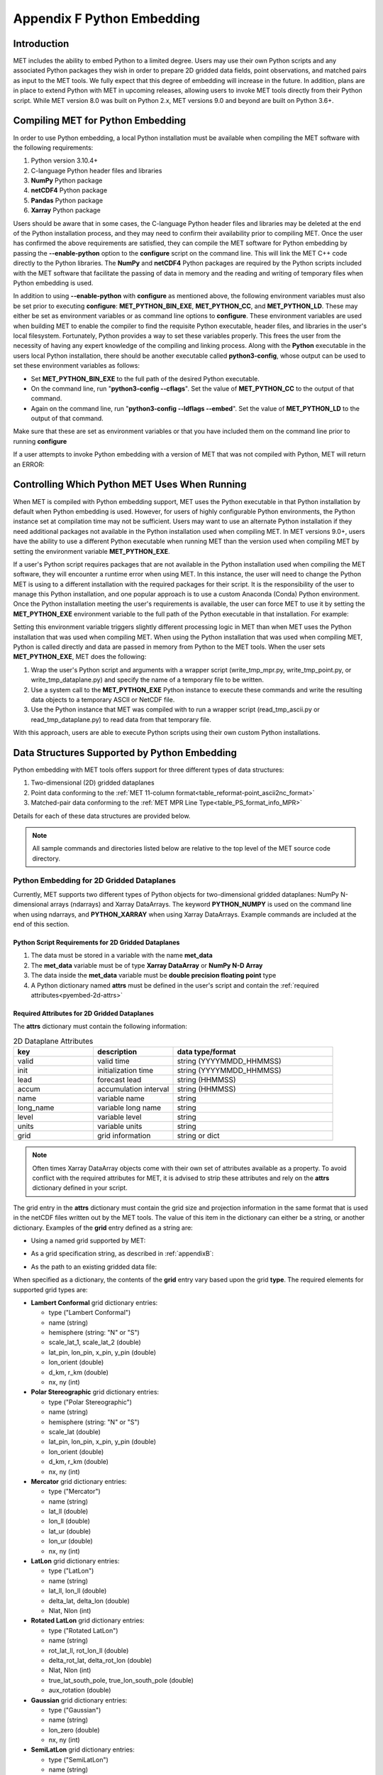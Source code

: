 .. _appendixF:

***************************
Appendix F Python Embedding
***************************

Introduction
============

MET includes the ability to embed Python to a limited degree. Users may use their own Python scripts and any associated Python packages they wish in order to prepare 2D gridded data fields, point observations, and matched pairs as input to the MET tools. We fully expect that this degree of embedding will increase in the future. In addition, plans are in place to extend Python with MET in upcoming releases, allowing users to invoke MET tools directly from their Python script. While MET version 8.0 was built on Python 2.x, MET versions 9.0 and beyond are built on Python 3.6+.

.. _compiling_python_support:

Compiling MET for Python Embedding
==================================

In order to use Python embedding, a local Python installation must be available when compiling the MET software with the following requirements:

1. Python version 3.10.4+

2. C-language Python header files and libraries

3. **NumPy** Python package

4. **netCDF4** Python package

5. **Pandas** Python package

6. **Xarray** Python package

Users should be aware that in some cases, the C-language Python header files and libraries may be deleted at the end of the Python installation process, and they may need to confirm their availability prior to compiling MET. Once the user has confirmed the above requirements are satisfied, they can compile the MET software for Python embedding by passing the **\-\-enable-python** option to the **configure** script on the command line. This will link the MET C++ code directly to the Python libraries. The **NumPy** and **netCDF4** Python packages are required by the Python scripts included with the MET software that facilitate the passing of data in memory and the reading and writing of temporary files when Python embedding is used.

In addition to using **\-\-enable-python** with **configure** as mentioned above, the following environment variables must also be set prior to executing **configure**: **MET_PYTHON_BIN_EXE**, **MET_PYTHON_CC**, and **MET_PYTHON_LD**. These may either be set as environment variables or as command line options to **configure**. These environment variables are used when building MET to enable the compiler to find the requisite Python executable, header files, and libraries in the user's local filesystem. Fortunately, Python provides a way to set these variables properly. This frees the user from the necessity of having any expert knowledge of the compiling and linking process. Along with the **Python** executable in the users local Python installation, there should be another executable called **python3-config**, whose output can be used to set these environment variables as follows:

• Set **MET_PYTHON_BIN_EXE** to the full path of the desired Python executable.

• On the command line, run "**python3-config \-\-cflags**". Set the value of **MET_PYTHON_CC** to the output of that command.

• Again on the command line, run "**python3-config \-\-ldflags \-\-embed**". Set the value of **MET_PYTHON_LD** to the output of that command.

Make sure that these are set as environment variables or that you have included them on the command line prior to running **configure**

If a user attempts to invoke Python embedding with a version of MET that was not compiled with Python, MET will return an ERROR:

.. code-block:: none
   :caption: MET Errors Without Python Enabled

   ERROR  : Met2dDataFileFactory::new_met_2d_data_file() -> Support for Python has not been compiled!
   ERROR  : To run Python scripts, recompile with the --enable-python option.

   - or -

   ERROR  : process_point_obs() -> Support for Python has not been compiled!
   ERROR  : To run Python scripts, recompile with the --enable-python option.

Controlling Which Python MET Uses When Running
==============================================

When MET is compiled with Python embedding support, MET uses the Python executable in that Python installation by default when Python embedding is used. However, for users of highly configurable Python environments, the Python instance set at compilation time may not be sufficient. Users may want to use an alternate Python installation if they need additional packages not available in the Python installation used when compiling MET. In MET versions 9.0+, users have the ability to use a different Python executable when running MET than the version used when compiling MET by setting the environment variable **MET_PYTHON_EXE**.

If a user's Python script requires packages that are not available in the Python installation used when compiling the MET software, they will encounter a runtime error when using MET. In this instance, the user will need to change the Python MET is using to a different installation with the required packages for their script. It is the responsibility of the user to manage this Python installation, and one popular approach is to use a custom Anaconda (Conda) Python environment. Once the Python installation meeting the user's requirements is available, the user can force MET to use it by setting the **MET_PYTHON_EXE** environment variable to the full path of the Python executable in that installation. For example:

.. code-block:: none
   :caption: Setting MET_PYTHON_EXE

   export MET_PYTHON_EXE=/usr/local/python3/bin/python3

Setting this environment variable triggers slightly different processing logic in MET than when MET uses the Python installation that was used when compiling MET. When using the Python installation that was used when compiling MET, Python is called directly and data are passed in memory from Python to the MET tools. When the user sets **MET_PYTHON_EXE**, MET does the following:

1. Wrap the user's Python script and arguments with a wrapper script (write_tmp_mpr.py, write_tmp_point.py, or write_tmp_dataplane.py) and specify the name of a temporary file to be written.

2. Use a system call to the **MET_PYTHON_EXE** Python instance to execute these commands and write the resulting data objects to a temporary ASCII or NetCDF file.

3. Use the Python instance that MET was compiled with to run a wrapper script (read_tmp_ascii.py or read_tmp_dataplane.py) to read data from that temporary file.

With this approach, users are able to execute Python scripts using their own custom Python installations.

.. _pyembed-data-structures:

Data Structures Supported by Python Embedding
=============================================

Python embedding with MET tools offers support for three different types of data structures:

1. Two-dimensional (2D) gridded dataplanes

2. Point data conforming to the :ref:`MET 11-column format<table_reformat-point_ascii2nc_format>`

3. Matched-pair data conforming to the :ref:`MET MPR Line Type<table_PS_format_info_MPR>`

Details for each of these data structures are provided below.

.. note::

   All sample commands and directories listed below are relative to the top level of the MET source code directory.

.. _pyembed-2d-data:

Python Embedding for 2D Gridded Dataplanes
------------------------------------------

Currently, MET supports two different types of Python objects for two-dimensional gridded dataplanes: NumPy N-dimensional arrays (ndarrays) and Xarray DataArrays. The keyword **PYTHON_NUMPY** is used on the command line when using ndarrays, and **PYTHON_XARRAY** when using Xarray DataArrays. Example commands are included at the end of this section. 

Python Script Requirements for 2D Gridded Dataplanes
^^^^^^^^^^^^^^^^^^^^^^^^^^^^^^^^^^^^^^^^^^^^^^^^^^^^

1. The data must be stored in a variable with the name **met_data**

2. The **met_data** variable must be of type **Xarray DataArray** or **NumPy N-D Array**

3. The data inside the **met_data** variable must be **double precision floating point** type

4. A Python dictionary named **attrs** must be defined in the user's script and contain the :ref:`required attributes<pyembed-2d-attrs>`

.. _pyembed-2d-attrs:

Required Attributes for 2D Gridded Dataplanes
^^^^^^^^^^^^^^^^^^^^^^^^^^^^^^^^^^^^^^^^^^^^^

The **attrs** dictionary must contain the following information:

.. list-table:: 2D Dataplane Attributes
   :widths: 5 5 10
   :header-rows: 1

   * - key
     - description
     - data type/format
   * - valid
     - valid time
     - string (YYYYMMDD_HHMMSS)
   * - init
     - initialization time
     - string (YYYYMMDD_HHMMSS)
   * - lead
     - forecast lead
     - string (HHMMSS)
   * - accum
     - accumulation interval
     - string (HHMMSS)
   * - name
     - variable name
     - string
   * - long_name
     - variable long name
     - string
   * - level
     - variable level
     - string
   * - units
     - variable units
     - string
   * - grid
     - grid information
     - string or dict

.. note::
   
   Often times Xarray DataArray objects come with their own set of attributes available as a property. To avoid conflict with the required attributes
   for MET, it is advised to strip these attributes and rely on the **attrs** dictionary defined in your script.

The grid entry in the **attrs** dictionary must contain the grid size and projection information in the same format that is used in the netCDF files written out by the MET tools. The value of this item in the dictionary can either be a string, or another dictionary. Examples of the **grid** entry defined as a string are:

• Using a named grid supported by MET:

.. code-block:: none
   :caption: Named Grid

   'grid': 'G212'

• As a grid specification string, as described in :ref:`appendixB`:

.. code-block:: none
   :caption: Grid Specification String

   'grid': 'lambert 185 129 12.19 -133.459 -95 40.635 6371.2 25 25 N'

• As the path to an existing gridded data file:

.. code-block:: none
   :caption: Grid From File

   'grid': '/path/to/sample_data.grib'

When specified as a dictionary, the contents of the **grid** entry vary based upon the grid **type**. The required elements for supported grid types are:

• **Lambert Conformal** grid dictionary entries:

  • type                           ("Lambert Conformal")
  • name                           (string)
  • hemisphere                     (string: "N" or "S")
  • scale_lat_1, scale_lat_2       (double)
  • lat_pin, lon_pin, x_pin, y_pin (double)
  • lon_orient                     (double)
  • d_km, r_km                     (double)
  • nx, ny                         (int)

• **Polar Stereographic** grid dictionary entries:

  • type                           ("Polar Stereographic")
  • name                           (string)
  • hemisphere                     (string: "N" or "S")
  • scale_lat                      (double)
  • lat_pin, lon_pin, x_pin, y_pin (double)
  • lon_orient                     (double)
  • d_km, r_km                     (double)
  • nx, ny                         (int)

• **Mercator** grid dictionary entries:

  • type   ("Mercator")
  • name   (string)
  • lat_ll (double)
  • lon_ll (double)
  • lat_ur (double)
  • lon_ur (double)
  • nx, ny (int)

• **LatLon** grid dictionary entries:

  • type                 ("LatLon")
  • name                 (string)
  • lat_ll, lon_ll       (double)
  • delta_lat, delta_lon (double)
  • Nlat, Nlon           (int)

• **Rotated LatLon** grid dictionary entries:

  • type                                     ("Rotated LatLon")
  • name                                     (string)
  • rot_lat_ll, rot_lon_ll                   (double)
  • delta_rot_lat, delta_rot_lon             (double)
  • Nlat, Nlon                               (int)
  • true_lat_south_pole, true_lon_south_pole (double)
  • aux_rotation                             (double)

• **Gaussian** grid dictionary entries:

  • type     ("Gaussian")
  • name     (string)
  • lon_zero (double)
  • nx, ny   (int)

• **SemiLatLon** grid dictionary entries:

  • type     ("SemiLatLon")
  • name     (string)
  • lats     (list of doubles)
  • lons     (list of doubles)
  • levels   (list of doubles)
  • times    (list of doubles)

Additional information about supported grids can be found in :ref:`appendixB`.

Finally, an example **attrs** dictionary is shown below:

.. code-block:: none
   :caption: Sample Attrs Dictionary

   attrs = {
      
      'valid':     '20050807_120000',
      'init':      '20050807_000000',
      'lead':      '120000',
      'accum':     '120000',

      'name':      'Foo',
      'long_name': 'FooBar',
      'level':     'Surface',
      'units':     'None',
 
      # Define 'grid' as a string or a dictionary
 
      'grid': {
         'type': 'Lambert Conformal',
         'hemisphere': 'N',
         'name': 'FooGrid',
         'scale_lat_1': 25.0,
         'scale_lat_2': 25.0,
         'lat_pin': 12.19,
         'lon_pin': -135.459,
         'x_pin': 0.0,
         'y_pin': 0.0,
         'lon_orient': -95.0,
         'd_km': 40.635,
         'r_km': 6371.2,
         'nx': 185,
         'ny': 129,
       }
   }

Running Python Embedding for 2D Gridded Dataplanes
^^^^^^^^^^^^^^^^^^^^^^^^^^^^^^^^^^^^^^^^^^^^^^^^^^

On the command line for any of the MET tools which will be obtaining its data from a Python script rather than directly from a data file, the user should specify either **PYTHON_NUMPY** or **PYTHON_XARRAY** wherever a (forecast or observation) data file would normally be given. Then in the **name** entry of the config file dictionaries for the forecast or observation data (typically used to specify the field name from the input data file), the user should list the **full path** to the Python script to be run followed by any command line arguments for that script. Note that for tools like MODE that take two data files, it is entirely possible to use the **PYTHON_NUMPY** for one file and the **PYTHON_XARRAY** for the other.

Listed below is an example of running the Plot-Data-Plane tool to call a Python script for data that is included with the MET release tarball. Assuming the MET executables are in your path, this example may be run from the top-level MET source code directory:

.. code-block:: none
   :caption: plot_data_plane Python Embedding

   plot_data_plane PYTHON_NUMPY fcst.ps \
   'name="scripts/python/examples/read_ascii_numpy.py data/python/fcst.txt FCST";' \
   -title "Python enabled plot_data_plane"
    
The first argument for the Plot-Data-Plane tool is the gridded data file to be read. When calling Python script that has a two-dimensional gridded dataplane stored in a NumPy N-D array object, set this to the constant string **PYTHON_NUMPY**. The second argument is the name of the output PostScript file to be written. The third argument is a string describing the data to be plotted. When calling a Python script, set **name** to the full path of the Python script to be run along with any command line arguments for that script. Lastly, the **-title** option is used to add a title to the plot. Note that any print statements included in the Python script will be printed to the screen. The above example results in the following log messages:

.. code-block:: none
		
   DEBUG 1: Opening data file: PYTHON_NUMPY
   Input File: 'data/python/fcst.txt'
   Data Name : 'FCST'
   Data Shape: (129, 185)
   Data Type:  dtype('float64')
   Attributes: {'name': 'FCST',  'long_name': 'FCST_word',
                'level': 'Surface', 'units': 'None',
                'init': '20050807_000000', 'valid': '20050807_120000',
                'lead': '120000',  'accum': '120000'
                'grid': {...} } 
   DEBUG 1: Creating postscript file: fcst.ps

Special Case for Ensemble-Stat, Series-Analysis, and MTD
^^^^^^^^^^^^^^^^^^^^^^^^^^^^^^^^^^^^^^^^^^^^^^^^^^^^^^^^

The Ensemble-Stat, Series-Analysis, MTD and Gen-Ens-Prod tools all have the ability to read multiple input files. Because of this feature, a different approach to Python embedding is required. A typical use of these tools is to provide a list of files on the command line. For example:

.. code-block::
   :caption: Gen-Ens-Prod Command Line

   gen_ens_prod ens1.nc ens2.nc ens3.nc ens4.nc -out ens_prod.nc -config GenEnsProd_config

In this case, a user is passing 4 ensemble members to Gen-Ens-Prod to be evaluated, and each member is in a separate file. If a user wishes to use Python embedding to process the ensemble input files, then the same exact command is used however special modifications inside the GenEnsProd_config file are needed. In the config file dictionary, the user must set the **file_type** entry to either **PYTHON_NUMPY** or **PYTHON_XARRAY** to activate the Python embedding for these tools. Then, in the **name** entry of the config file dictionaries for the forecast or observation data, the user must list the **full path** to the Python script to be run. However, in the Python command, replace the name of the input gridded data file to the Python script with the constant string **MET_PYTHON_INPUT_ARG**. When looping over all of the input files, the MET tools will replace that constant **MET_PYTHON_INPUT_ARG** with the path to the input file currently being processed and optionally, any command line arguments for the Python script. Here is what this looks like in the GenEnsProd_config file for the above example:

.. code-block::
   :caption: Gen-Ens-Prod MET_PYTHON_INPUT_ARG Config

   file_type = PYTHON_NUMPY;
   field = [ { name = "gen_ens_prod_pyembed.py MET_PYTHON_INPUT_ARG"; } ];

In the event the user requires command line arguments to their Python script, they must be included alongside the file names separated by a delimiter. For example, the above Gen-Ens-Prod command with command line arguments for Python would look like:

.. code-block::
   :caption: Gen-Ens-Prod Command Line with Python Args
   
   gen_ens_proce ens1.nc,arg1,arg2 ens2.nc,arg1,arg2 ens3.nc,arg1,arg2 ens4.nc,arg1,arg2 \
   -out ens_prod.nc -config GenEnsProd_config

In this case, the user's Python script will receive "ens1.nc,arg1,arg2" as a single command line argument for each execution of the Python script (i.e. 1 time per file). The user must parse this argument inside their Python script to obtain **arg1** and **arg2** as separate arguments. The list of input files and optionally, any command line arguments can be written to a single file called **file_list** that is substituted for the file names and command line arguments. For example:

.. code-block::
   :caption: Gen-Ens-Prod File List

   echo "ens1.nc,arg1,arg2 ens2.nc,arg1,arg2 ens3.nc,arg1,arg2 ens4.nc,arg1,arg2" > file_list
   gen_ens_prod file_list -out ens_prod.nc -config GenEnsProd_config

Finally, the above tools do not require data files to be present on a local disk. If the user wishes, their Python script can obtain data from other sources based upon only the command line arguments to their Python script. For example:

.. code-block::
   :caption: Gen-Ens-Prod Python Args Only

   gen_ens_prod 20230101,0 20230102,0 20230103,0 -out ens_prod.nc -confg GenEnsProd_config

In the above command, each of the arguments "20230101,0", "20230102,0", and "20230103,0" are provided to the user's Python script in separate calls. Then, inside the Python script these arguments are used to construct a filename or query to a data server or other mechanism to return the desired data and format it the way MET expects inside the Python script, prior to calling Gen-Ens-Prod.

Examples of Python Embedding for 2D Gridded Dataplanes
^^^^^^^^^^^^^^^^^^^^^^^^^^^^^^^^^^^^^^^^^^^^^^^^^^^^^^

**Grid-Stat with Python embedding for forecast and observations**

.. code-block:: none
   :caption: GridStat Command with Dual Python Embedding

   grid_stat 'PYTHON_NUMPY' 'PYTHON_NUMPY' GridStat_config -outdir /path/to/output

.. code-block:: none
   :caption: GridStat Config with Dual Python Embedding

   fcst = {
      field = [
         {
           name = "/path/to/fcst/python/script.py python_arg1 python_arg2";
         }
      ];
    }

    obs = {
      field = [
         {
           name = "/path/to/obs/python/script.py python_arg1 python_arg2";
         }
      ];
    }

.. _pyembed-point-obs-data:

Python Embedding for Point Observations
---------------------------------------

MET also supports point observation data supplied in the :ref:`MET 11-column format<table_reformat-point_ascii2nc_format>`.

Python Script Requirements for Point Observations
^^^^^^^^^^^^^^^^^^^^^^^^^^^^^^^^^^^^^^^^^^^^^^^^^

1. The data must be stored in a variable with the name **point_data**

2. The **point_data** variable must be a Python list representation of a NumPy N-D Array created from a Pandas DataFrame

3. The **point_data** variable must have data in each of the 11 columns required for the MET tools even if it is NA

To provide the data that MET expects for point observations, the user is encouraged when designing their Python script to consider how to map their observations into the MET 11-column format. Then, the user can populate their observations into a Pandas DataFrame with the following column names and dtypes:

.. list-table:: Point Observation DataFrame Columns and Dtypes
   :widths: 5 5 10
   :header-rows: 1

   * - column name
     - data type (dtype)
     - description
   * - typ
     - string
     - Message Type
   * - sid
     - string
     - Station ID
   * - vld
     - string
     - Valid Time (YYYYMMDD_HHMMSS)
   * - lat
     - numeric
     - Latitude (Degrees North)
   * - lon 
     - numeric
     - Longitude (Degrees East)
   * - elv
     - numeric
     - Elevation (MSL)
   * - var
     - string
     - Variable name (or GRIB code)
   * - lvl
     - numeric
     - Level
   * - hgt
     - numeric
     - Height (MSL or AGL)
   * - qc
     - string
     - QC string
   * - obs
     - numeric
     - Observation Value

To create the variable for MET, use the **.values** property of the Pandas DataFrame and the **.tolist()** method of the NumPy N-D Array. For example:

.. code-block:: Python
   :caption: Convert Pandas DataFrame to MET variable

   # Pandas DataFrame
   my_dataframe = pd.DataFrame()

   # Convert to MET variable
   point_data = my_dataframe.values.tolist()

Running Python Embedding for Point Observations
^^^^^^^^^^^^^^^^^^^^^^^^^^^^^^^^^^^^^^^^^^^^^^^

The Point2Grid, Plot-Point-Obs, Ensemble-Stat, and Point-Stat tools support Python embedding for point observations. Python embedding for these tools can be invoked directly on the command line by replacing the input MET NetCDF point observation file name with the **full path** to the Python script and any arguments. The Python command must begin with the prefix **PYTHON_NUMPY=**. The full command should be enclosed in quotes to prevent embedded whitespace from causing parsing errors. An example of this is shown below for Plot-Point-Obs:

.. code-block:: none
   :caption: plot_point_obs with Python Embedding

   plot_point_obs \
   "PYTHON_NUMPY=scripts/python/examples/read_ascii_point.py data/sample_obs/ascii/sample_ascii_obs.txt" \
   output_image.ps

The ASCII2NC tool also supports Python embedding, however invoking it varies slightly from other MET tools. For ASCII2NC, Python embedding is used by providing the "-format python" option on the command line. With this option, point observations may be passed as input. An example of this is shown below:

.. code-block:: none
   :caption: ascii2nc with Python Embedding

   ascii2nc -format python \
   "scripts/python/examples/read_ascii_point.py data/sample_obs/ascii/sample_ascii_obs.txt" \
   sample_ascii_obs_python.nc

Both of the above examples use the **read_ascii_point.py** example script which is included with the MET code. It reads ASCII data in MET's 11-column point observation format and stores it in a Pandas DataFrame to be read by the MET tools using Python embedding for point data. The **read_ascii_point.py** example script can be found in:

• MET installation directory in *scripts/python/examples*.

• `MET GitHub repository <https://github.com/dtcenter/MET>`_ in *scripts/python/examples*.

Examples of Python Embedding for Point Observations
^^^^^^^^^^^^^^^^^^^^^^^^^^^^^^^^^^^^^^^^^^^^^^^^^^^

**Point-Stat with Python embedding for forecast and observations**

.. code-block:: none
   :caption: PointStat Command with Dual Python Embedding

   point_stat 'PYTHON_NUMPY' 'PYTHON_NUMPY=/path/to/obs/python/script.py python_arg1 python_arg2' PointStat_config -outdir /path/to/output

.. code-block:: none
   :caption: PointStat Config with Dual Python Embedding

   fcst = {
      field = [
         {
           name = "/path/to/fcst/python/script.py python_arg1 python_arg2";
         }
      ];
    }

.. _pyembed-mpr-data:

Python Embedding for MPR Data
-----------------------------

The MET Stat-Analysis tool also supports Python embedding. By using the command line option **-lookin python**, Stat-Analysis can read matched pair (MPR) data formatted in the MET MPR line-type format via Python.

.. note::

   This functionality assumes you are passing only the MPR line type information, and not other statistical line types. Sometimes users configure MET tools to write the MPR line type to the STAT file (along with all other line types). The example below will not work for those files, but rather only files from MET tools containing just the MPR line type information, or optionally, data in another format that the user adapts to the MPR line type format.

Python Script Requirements for MPR Data
^^^^^^^^^^^^^^^^^^^^^^^^^^^^^^^^^^^^^^^

1. The data must be stored in a variable with the name **mpr_data**

2. The **mpr_data** variable must be a Python list representation of a NumPy N-D Array created from a Pandas DataFrame

3. The **met_data** variable must have data in **exactly** 36 columns, corresponding to the summation of the :ref:`common STAT output<table_PS_header_info_point-stat_out>` and the :ref:`MPR line type output<table_PS_format_info_MPR>`.

If a user does not have an existing MPR line type file created by the MET tools, they will need to map their data into the 36 columns expected by Stat-Analysis for the MPR line type data. If a user already has MPR line type files, the most direct way for a user to read MPR line type data is to model their Python script after the sample **read_ascii_mpr.py** script. Sample code is included here for convenience:

.. code-block:: Python
   :caption: Reading MPR line types with Pandas

   # Open the MPR line type file
   mpr_dataframe = pd.read_csv(input_mpr_file,\
                               header=None,\
                               delim_whitespace=True,\
                               keep_default_na=False,\
                               skiprows=1,\
                               usecols=range(1,36),\
                               dtype=str)

   # Convert to the variable MET expects
   mpr_data = mpr_dataframe.values.tolist()

Running Python Embedding for MPR Data
^^^^^^^^^^^^^^^^^^^^^^^^^^^^^^^^^^^^^

Stat-Analysis can be run using the **-lookin python** command line option:

.. code-block:: none
   :caption: Stat-Analysis with Python Embedding of MPR Data
   
   stat_analysis \
   -lookin python scripts/python/examples/read_ascii_mpr.py point_stat_mpr.txt \
   -job aggregate_stat -line_type MPR -out_line_type CNT \
   -by FCST_VAR,FCST_LEV

In this example, rather than passing the MPR output lines from Point-Stat directly into Stat-Analysis (which is the typical approach), the **read_ascii_mpr.py** Python embedding script reads that file and passes the data to Stat-Analysis. The aggregate_stat job is defined on the command line and CNT statistics are derived from the MPR input data. Separate CNT statistics are computed for each unique combination of FCST_VAR and FCST_LEV present in the input.

The **read_ascii_mpr.py** sample script can be found in:

• MET installation directory in *scripts/python/examples*.

• `MET GitHub repository <https://github.com/dtcenter/MET>`_ in *MET/scripts/python/examples*.

MET Python Package
==================

MET comes with a Python package that provides core functionality for the Python embedding capability. In rare cases, advanced users may find the classes and functions included with this Python package useful.

To utilize the MET Python package **standalone** when NOT using it with Python embedding, users must add the following to their **PYTHONPATH** environment variable:

.. code-block::
   :caption: MET Python Module PYTHONPATH

   export PYTHONPATH={MET_INSTALL_DIR}/share/met/python

where {MET_INSTALL_DIR} is the top level directory where MET is installed, for example **/usr/local/met**.
